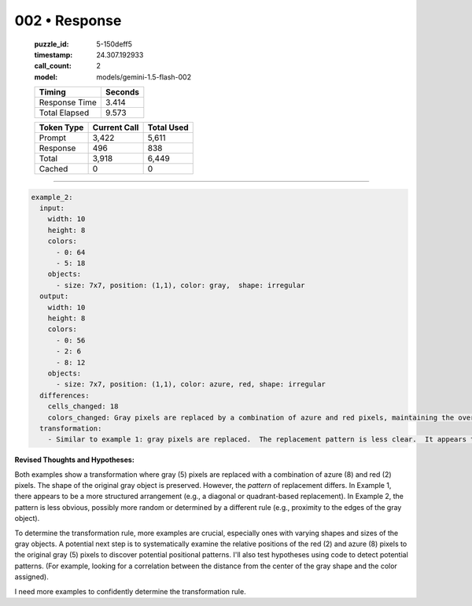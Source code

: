 002 • Response
==============

   :puzzle_id: 5-150deff5
   :timestamp: 24.307.192933
   :call_count: 2

   :model: models/gemini-1.5-flash-002

   +----------------+--------------+
   | Timing         |      Seconds |
   +================+==============+
   | Response Time  |        3.414 |
   +----------------+--------------+
   | Total Elapsed  |        9.573 |
   +----------------+--------------+



   +----------------+--------------+-------------+
   | Token Type     | Current Call |  Total Used |
   +================+==============+=============+
   | Prompt         |        3,422 |       5,611 |
   +----------------+--------------+-------------+
   | Response       |          496 |         838 |
   +----------------+--------------+-------------+
   | Total          |        3,918 |       6,449 |
   +----------------+--------------+-------------+
   | Cached         |            0 |           0 |
   +----------------+--------------+-------------+


====


.. code-block:: yaml

   example_2:
     input:
       width: 10
       height: 8
       colors:
         - 0: 64
         - 5: 18
       objects:
         - size: 7x7, position: (1,1), color: gray,  shape: irregular
     output:
       width: 10
       height: 8
       colors:
         - 0: 56
         - 2: 6
         - 8: 12
       objects:
         - size: 7x7, position: (1,1), color: azure, red, shape: irregular
     differences:
       cells_changed: 18
       colors_changed: Gray pixels are replaced by a combination of azure and red pixels, maintaining the overall shape.  The pattern seems less structured than example 1.
     transformation:
       - Similar to example 1: gray pixels are replaced.  The replacement pattern is less clear.  It appears that the replacement is not a simple mapping, but might be related to the position within the object.  There's a need to determine the logic behind the replacement.

**Revised Thoughts and Hypotheses:**

Both examples show a transformation where gray (5) pixels are replaced with a combination of azure (8) and red (2) pixels.  The shape of the original gray object is preserved. However, the *pattern* of replacement differs.  In Example 1, there appears to be a more structured arrangement (e.g., a diagonal or quadrant-based replacement). In Example 2, the pattern is less obvious, possibly more random or determined by a different rule (e.g., proximity to the edges of the gray object).

To determine the transformation rule, more examples are crucial, especially ones with varying shapes and sizes of the gray objects.   A potential next step is to systematically examine the relative positions of the red (2) and azure (8) pixels to the original gray (5) pixels to discover potential positional patterns.  I'll also test hypotheses using code to detect potential patterns.  (For example, looking for a correlation between the distance from the center of the gray shape and the color assigned).

I need more examples to confidently determine the transformation rule.



.. seealso::

   - :doc:`002-history`
   - :doc:`002-prompt`

